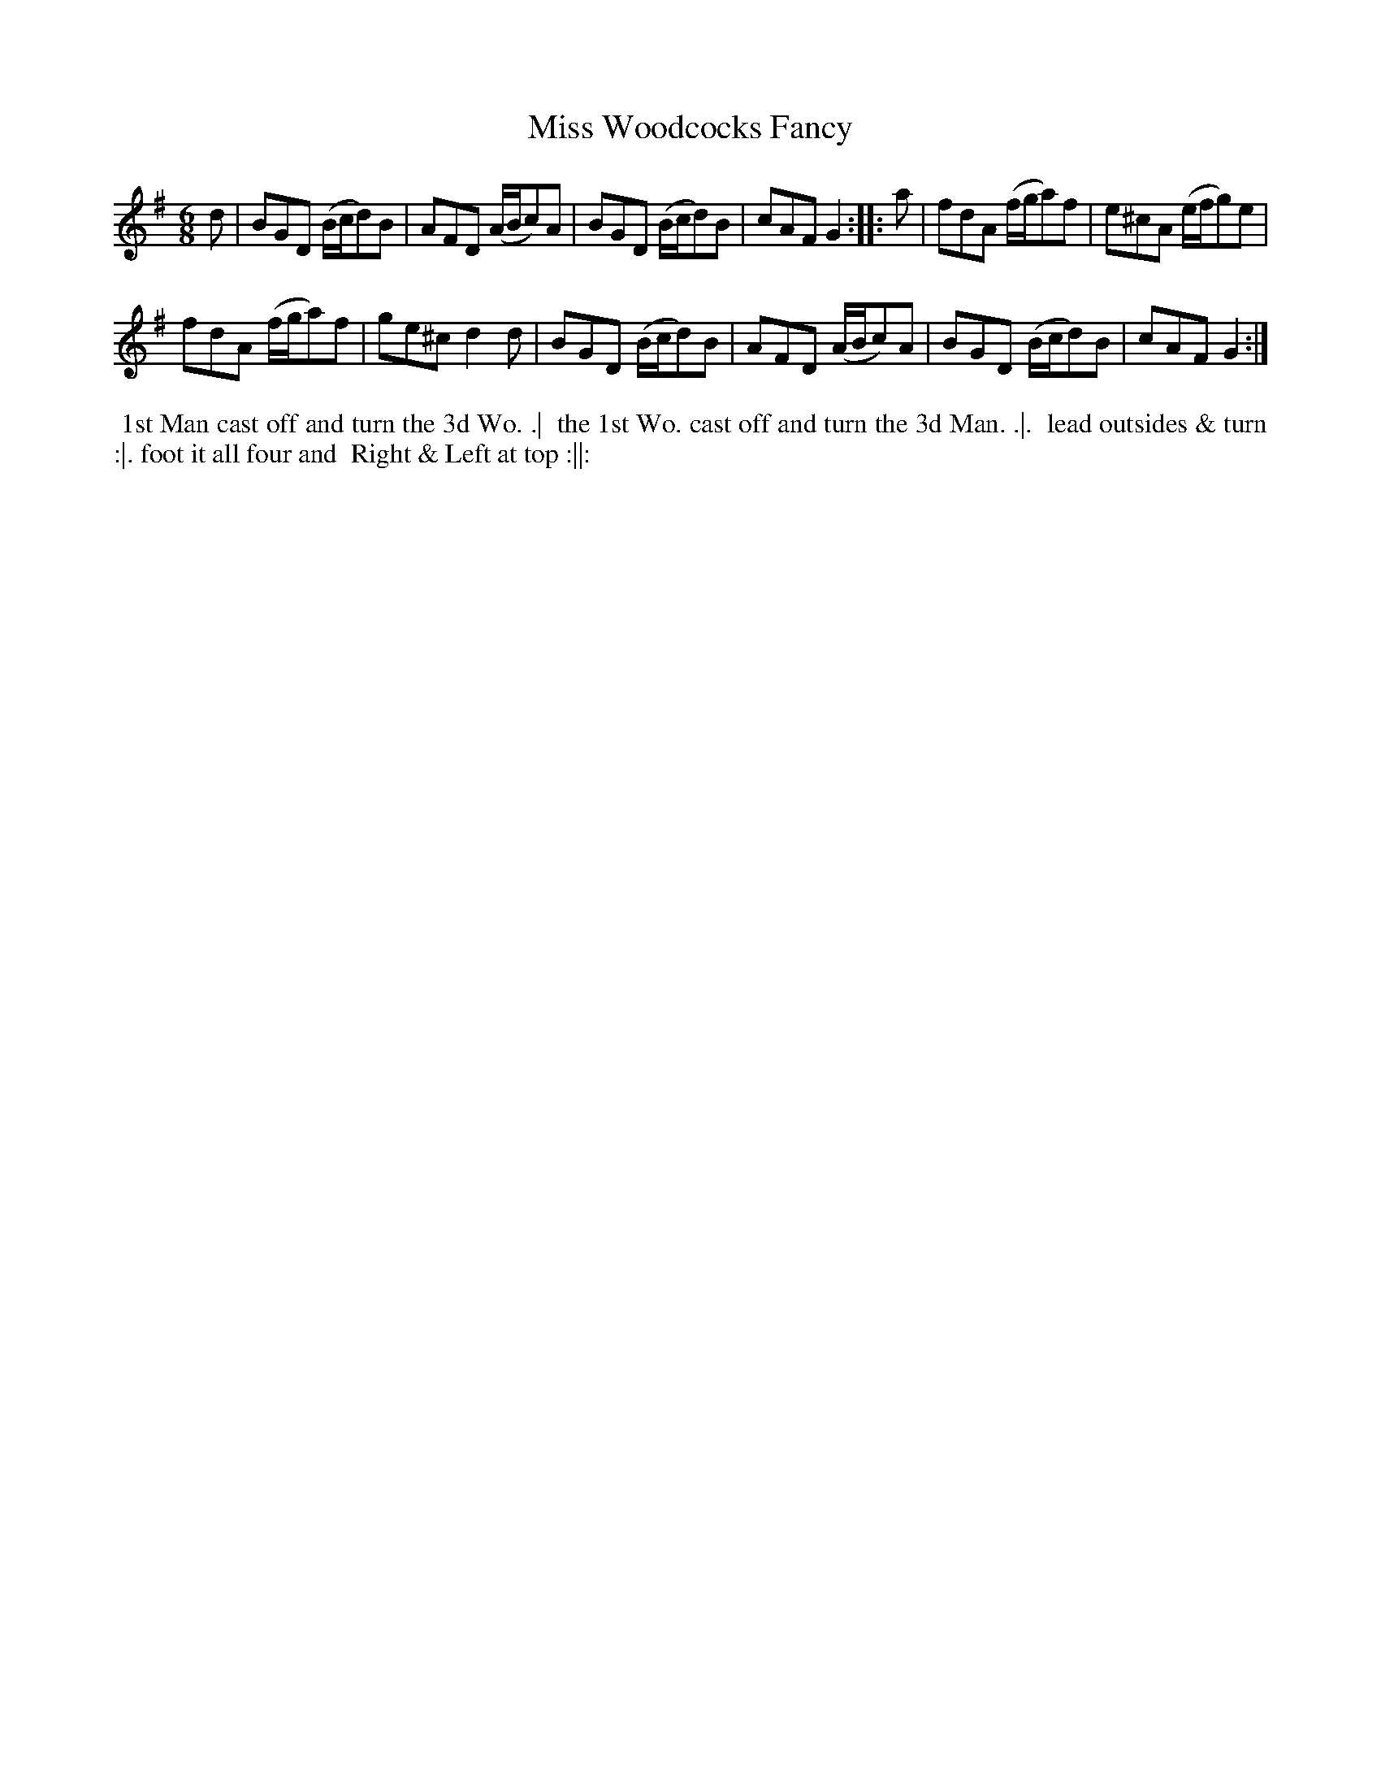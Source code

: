 X: 165
T: Miss Woodcocks Fancy
B: 204 Favourite Country Dances
N: Published by Straight & Skillern, London ca.1775
F: http://imslp.org/wiki/204_Favourite_Country_Dances_(Various) p.83 #165
Z: 2014 John Chambers <jc:trillian.mit.edu>
M: 6/8
L: 1/8
K: G
% - - - - - - - - - - - - - - - - - - - - - - - - -
d |\
BGD (B/c/d)B | AFD (A/B/c)A |\
BGD (B/c/d)B | cAF G2 :|\
|: a |\
fdA (f/g/a)f | e^cA (e/f/g)e |
fdA (f/g/a)f | ge^c d2d |\
BGD (B/c/d)B | AFD (A/B/c)A |\
BGD (B/c/d)B | cAF G2 :|
% - - - - - - - - - - - - - - - - - - - - - - - - -
%%begintext align
%% 1st Man cast off and turn the 3d Wo. .|
%% the 1st Wo. cast off and turn the 3d Man. .|.
%% lead outsides & turn :|. foot it all four and
%% Right & Left at top :||:
%%endtext
